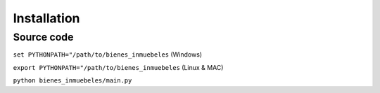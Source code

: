 Installation
================

Source code
++++++++++++++++

``set PYTHONPATH="/path/to/bienes_inmuebeles`` (Windows)

``export PYTHONPATH="/path/to/bienes_inmuebeles`` (Linux & MAC)

``python bienes_inmuebeles/main.py``
